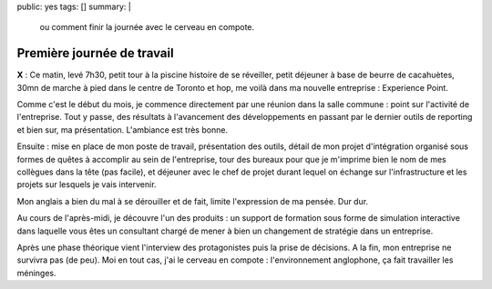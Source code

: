 public: yes
tags: []
summary: |
    ou comment finir la journée avec le cerveau en compote.

Première journée de travail
===========================

**X** : Ce matin, levé 7h30, petit tour à la piscine histoire de se réveiller,
petit déjeuner à base de beurre de cacahuètes, 30mn de marche à pied dans le
centre de Toronto et hop, me voilà dans ma nouvelle entreprise : Experience Point.

Comme c'est le début du mois, je commence directement par une réunion dans la salle
commune : point sur l'activité de l'entreprise. Tout y passe, des
résultats à l'avancement des développements en passant par le dernier outils de
reporting et bien sur, ma présentation. L'ambiance est très bonne.

Ensuite : mise en place de mon poste de travail, présentation des outils,
détail de mon projet d'intégration organisé sous formes de quêtes à accomplir au
sein de l'entreprise, tour des bureaux pour que je m'imprime bien le nom de mes
collègues dans la tête (pas facile), et déjeuner avec le chef de projet durant
lequel on échange sur l'infrastructure et
les projets sur lesquels je vais intervenir.

Mon anglais a bien du mal à se dérouiller et de fait, limite l'expression de ma
pensée. Dur dur.

Au cours de l'après-midi, je découvre l'un des produits : un support de
formation sous forme de simulation interactive dans laquelle vous êtes un
consultant chargé de mener à bien un changement de stratégie dans un entreprise.

Après une phase théorique vient l'interview des protagonistes puis la prise de
décisions. A la fin, mon entreprise ne survivra pas (de peu). Moi en tout cas,
j'ai le cerveau en compote : l'environnement anglophone, ça fait travailler les
méninges.

